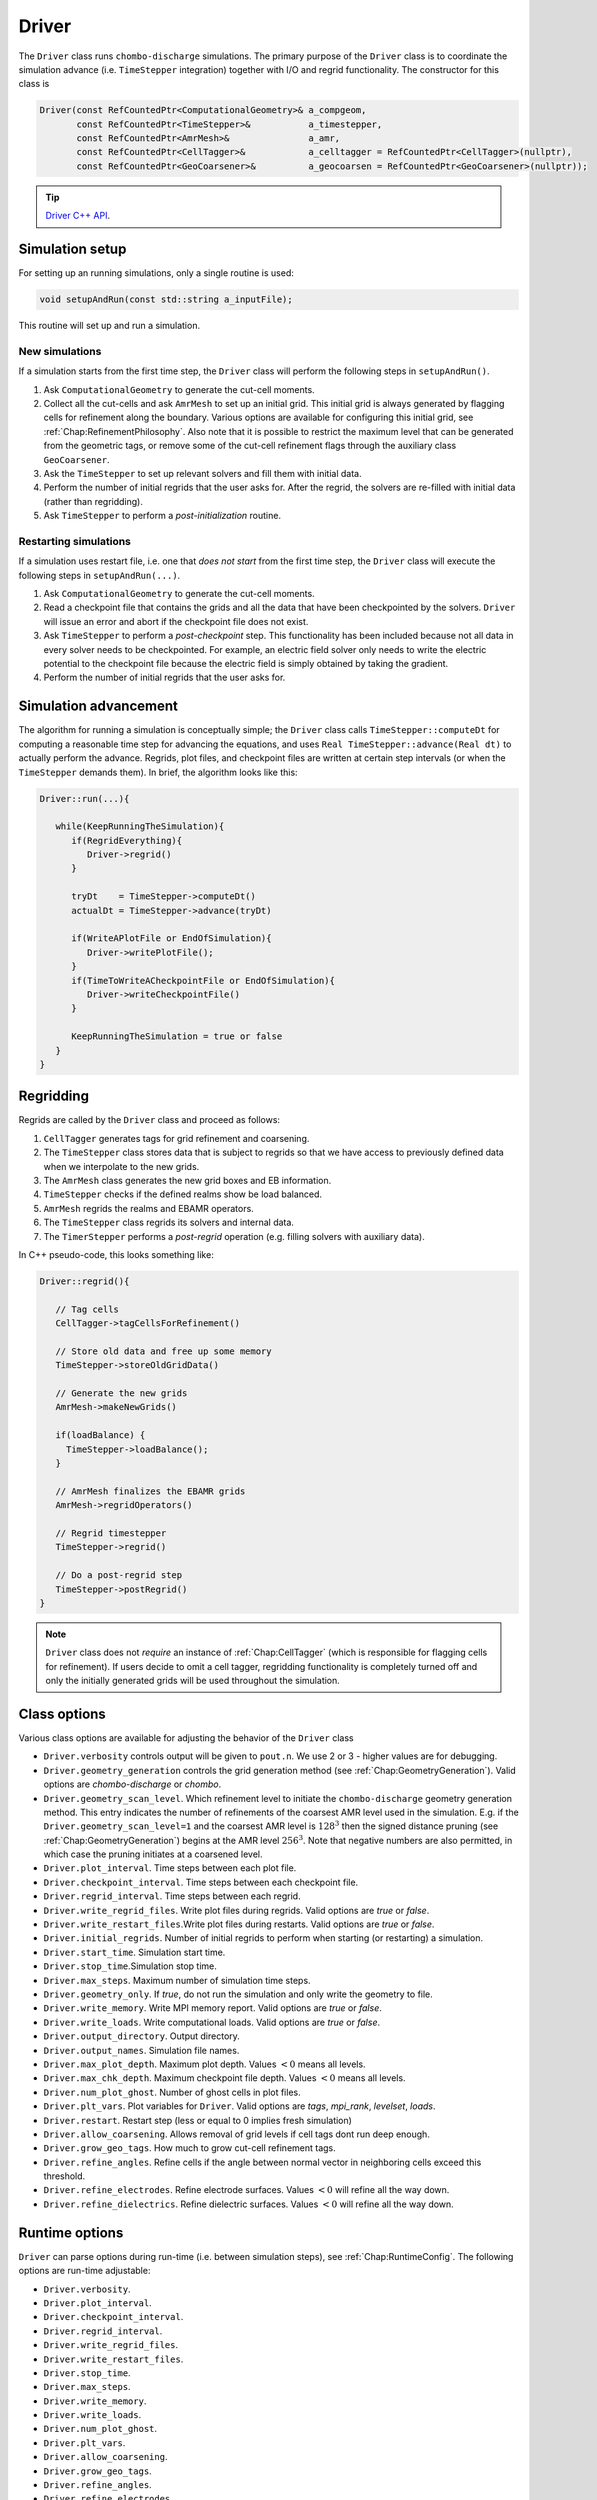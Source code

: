 .. _Chap:Driver:

Driver
======

The ``Driver`` class runs ``chombo-discharge`` simulations.
The primary purpose of the ``Driver`` class is to coordinate the simulation advance (i.e. ``TimeStepper`` integration) together with I/O and regrid functionality. 
The constructor for this class is

.. code-block:: c++

   Driver(const RefCountedPtr<ComputationalGeometry>& a_compgeom,
          const RefCountedPtr<TimeStepper>&           a_timestepper,
	  const RefCountedPtr<AmrMesh>&               a_amr,
	  const RefCountedPtr<CellTagger>&            a_celltagger = RefCountedPtr<CellTagger>(nullptr),
	  const RefCountedPtr<GeoCoarsener>&          a_geocoarsen = RefCountedPtr<GeoCoarsener>(nullptr));

.. tip::
   
   `Driver C++ API <https://chombo-discharge.github.io/chombo-discharge/doxygen/html/classDriver.html>`_.


Simulation setup
----------------

For setting up an running simulations, only a single routine is used:

.. code-block:: c++

   void setupAndRun(const std::string a_inputFile);

This routine will set up and run a simulation.

New simulations
_______________

If a simulation starts from the first time step, the ``Driver`` class will perform the following steps in ``setupAndRun()``.

#. Ask ``ComputationalGeometry`` to generate the cut-cell moments.
#. Collect all the cut-cells and ask ``AmrMesh`` to set up an initial grid.
   This initial grid is always generated by flagging cells for refinement along the boundary.
   Various options are available for configuring this initial grid, see :ref:`Chap:RefinementPhilosophy`. 
   Also note that it is possible to restrict the maximum level that can be generated from the geometric tags, or remove some of the cut-cell refinement flags through the auxiliary class ``GeoCoarsener``.
#. Ask the ``TimeStepper`` to set up relevant solvers and fill them with initial data.
#. Perform the number of initial regrids that the user asks for.
   After the regrid, the solvers are re-filled with initial data (rather than regridding).
#. Ask ``TimeStepper`` to perform a *post-initialization* routine. 

Restarting simulations
______________________

If a simulation uses restart file, i.e. one that *does not start* from the first time step, the ``Driver`` class will execute the following steps in ``setupAndRun(...)``.

#. Ask ``ComputationalGeometry`` to generate the cut-cell moments.
#. Read a checkpoint file that contains the grids and all the data that have been checkpointed by the solvers.
   ``Driver`` will issue an error and abort if the checkpoint file does not exist.
#. Ask ``TimeStepper`` to perform a *post-checkpoint* step.
   This functionality has been included because not all data in every solver needs to be checkpointed.
   For example, an electric field solver only needs to write the electric potential to the checkpoint file because the electric field is simply obtained by taking the gradient.
#. Perform the number of initial regrids that the user asks for.

Simulation advancement
----------------------

The algorithm for running a simulation is conceptually simple; the ``Driver`` class calls ``TimeStepper::computeDt`` for computing a reasonable time step for advancing the equations, and uses ``Real TimeStepper::advance(Real dt)`` to actually perform the advance. 
Regrids, plot files, and checkpoint files are written at certain step intervals (or when the ``TimeStepper`` demands them). 
In brief, the algorithm looks like this:

.. code-block:: none

   Driver::run(...){

      while(KeepRunningTheSimulation){
         if(RegridEverything){
	    Driver->regrid()
	 }

	 tryDt    = TimeStepper->computeDt()
	 actualDt = TimeStepper->advance(tryDt)

         if(WriteAPlotFile or EndOfSimulation){
	    Driver->writePlotFile();
	 }
	 if(TimeToWriteACheckpointFile or EndOfSimulation){
	    Driver->writeCheckpointFile()
	 }

	 KeepRunningTheSimulation = true or false
      }
   }


.. _Chap:DriverRegridding:
   
Regridding
----------

Regrids are called by the ``Driver`` class and proceed as follows:

#. ``CellTagger`` generates tags for grid refinement and coarsening.
#. The ``TimeStepper`` class stores data that is subject to regrids so that we have access to previously defined data when we interpolate to the new grids. 
#. The ``AmrMesh`` class generates the new grid boxes and EB information.
#. ``TimeStepper`` checks if the defined realms show be load balanced.
#. ``AmrMesh`` regrids the realms and EBAMR operators. 
#. The ``TimeStepper`` class regrids its solvers and internal data.
#. The ``TimerStepper`` performs a *post-regrid* operation (e.g. filling solvers with auxiliary data). 

In C++ pseudo-code, this looks something like:

.. code-block:: c++

   Driver::regrid(){

      // Tag cells
      CellTagger->tagCellsForRefinement() 

      // Store old data and free up some memory
      TimeStepper->storeOldGridData()

      // Generate the new grids
      AmrMesh->makeNewGrids()

      if(loadBalance) {
        TimeStepper->loadBalance();
      }

      // AmrMesh finalizes the EBAMR grids
      AmrMesh->regridOperators()

      // Regrid timestepper
      TimeStepper->regrid()

      // Do a post-regrid step
      TimeStepper->postRegrid()
   }

.. note::

   ``Driver`` class does not *require* an instance of :ref:`Chap:CellTagger` (which is responsible for flagging cells for refinement). 
   If users decide to omit a cell tagger, regridding functionality is completely turned off and only the initially generated grids will be used throughout the simulation.

Class options
-------------

Various class options are available for adjusting the behavior of the ``Driver`` class

* ``Driver.verbosity`` controls output will be given to ``pout.n``. We use 2 or 3 - higher values are for debugging. 
* ``Driver.geometry_generation`` controls the grid generation method (see :ref:`Chap:GeometryGeneration`).
  Valid options are *chombo-discharge* or *chombo*. 
* ``Driver.geometry_scan_level``.
  Which refinement level to initiate the ``chombo-discharge`` geometry generation method.
  This entry indicates the number of refinements of the coarsest AMR level used in the simulation.
  E.g. if the ``Driver.geometry_scan_level=1`` and the coarsest AMR level is :math:`128^3` then the signed distance pruning (see :ref:`Chap:GeometryGeneration`) begins at the AMR level :math:`256^3`.
  Note that negative numbers are also permitted, in which case the pruning initiates at a coarsened level.
* ``Driver.plot_interval``. Time steps between each plot file. 
* ``Driver.checkpoint_interval``. Time steps between each checkpoint file. 
* ``Driver.regrid_interval``. Time steps between each regrid. 
* ``Driver.write_regrid_files``. Write plot files during regrids. Valid options are *true* or *false*. 
* ``Driver.write_restart_files``.Write plot files during restarts. Valid options are *true* or *false*. 
* ``Driver.initial_regrids``. Number of initial regrids to perform when starting (or restarting) a simulation. 
* ``Driver.start_time``. Simulation start time. 
* ``Driver.stop_time``.Simulation stop time. 
* ``Driver.max_steps``. Maximum number of simulation time steps. 
* ``Driver.geometry_only``. If *true*, do not run the simulation and only write the geometry to file. 
* ``Driver.write_memory``. Write MPI memory report. Valid options are *true* or *false*.
* ``Driver.write_loads``.  Write computational loads. Valid options are *true* or *false*.
* ``Driver.output_directory``. Output directory. 
* ``Driver.output_names``. Simulation file names. 
* ``Driver.max_plot_depth``. Maximum plot depth.
  Values :math:`< 0` means all levels. 
* ``Driver.max_chk_depth``.  Maximum checkpoint file depth.
  Values :math:`< 0` means all levels. 
* ``Driver.num_plot_ghost``. Number of ghost cells in plot files. 
* ``Driver.plt_vars``. Plot variables for ``Driver``. Valid options are *tags*, *mpi_rank*, *levelset*, *loads*.
* ``Driver.restart``. Restart step (less or equal to 0 implies fresh simulation)
* ``Driver.allow_coarsening``. Allows removal of grid levels if cell tags dont run deep enough.
* ``Driver.grow_geo_tags``. How much to grow cut-cell refinement tags. 
* ``Driver.refine_angles``. Refine cells if the angle between normal vector in neighboring cells exceed this threshold. 
* ``Driver.refine_electrodes``. Refine electrode surfaces. Values :math:`< 0` will refine all the way down. 
* ``Driver.refine_dielectrics``. Refine dielectric surfaces. Values :math:`< 0` will refine all the way down. 

Runtime options
---------------

``Driver`` can parse options during run-time (i.e. between simulation steps), see :ref:`Chap:RuntimeConfig`.
The following options are run-time adjustable:

* ``Driver.verbosity``. 
* ``Driver.plot_interval``.
* ``Driver.checkpoint_interval``.
* ``Driver.regrid_interval``.
* ``Driver.write_regrid_files``.
* ``Driver.write_restart_files``.
* ``Driver.stop_time``.
* ``Driver.max_steps``.
* ``Driver.write_memory``.
* ``Driver.write_loads``. 
* ``Driver.num_plot_ghost``.
* ``Driver.plt_vars``.
* ``Driver.allow_coarsening``.
* ``Driver.grow_geo_tags``.
* ``Driver.refine_angles``.
* ``Driver.refine_electrodes``.
* ``Driver.refine_dielectrics``.
